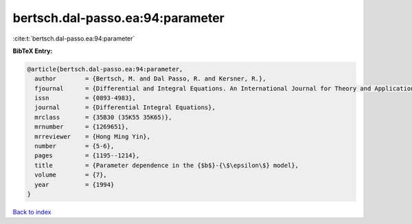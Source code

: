 bertsch.dal-passo.ea:94:parameter
=================================

:cite:t:`bertsch.dal-passo.ea:94:parameter`

**BibTeX Entry:**

.. code-block:: bibtex

   @article{bertsch.dal-passo.ea:94:parameter,
     author        = {Bertsch, M. and Dal Passo, R. and Kersner, R.},
     fjournal      = {Differential and Integral Equations. An International Journal for Theory and Applications},
     issn          = {0893-4983},
     journal       = {Differential Integral Equations},
     mrclass       = {35B30 (35K55 35K65)},
     mrnumber      = {1269651},
     mrreviewer    = {Hong Ming Yin},
     number        = {5-6},
     pages         = {1195--1214},
     title         = {Parameter dependence in the {$b$}-{\$\epsilon\$} model},
     volume        = {7},
     year          = {1994}
   }

`Back to index <../By-Cite-Keys.html>`_
